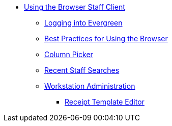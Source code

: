* xref:using_staff_client:introduction.adoc[Using the Browser Staff Client]
** xref:admin:web_client-login.adoc[Logging into Evergreen]
** xref:admin:web-client-browser-best-practices.adoc[Best Practices for Using the Browser]
** xref:admin:staff_client-column_picker.adoc[Column Picker]
** xref:admin:staff_client-recent_searches.adoc[Recent Staff Searches]
** xref:admin:workstation_admin.adoc[Workstation Administration]
*** xref:admin:receipt_template_editor.adoc[Receipt Template Editor]
